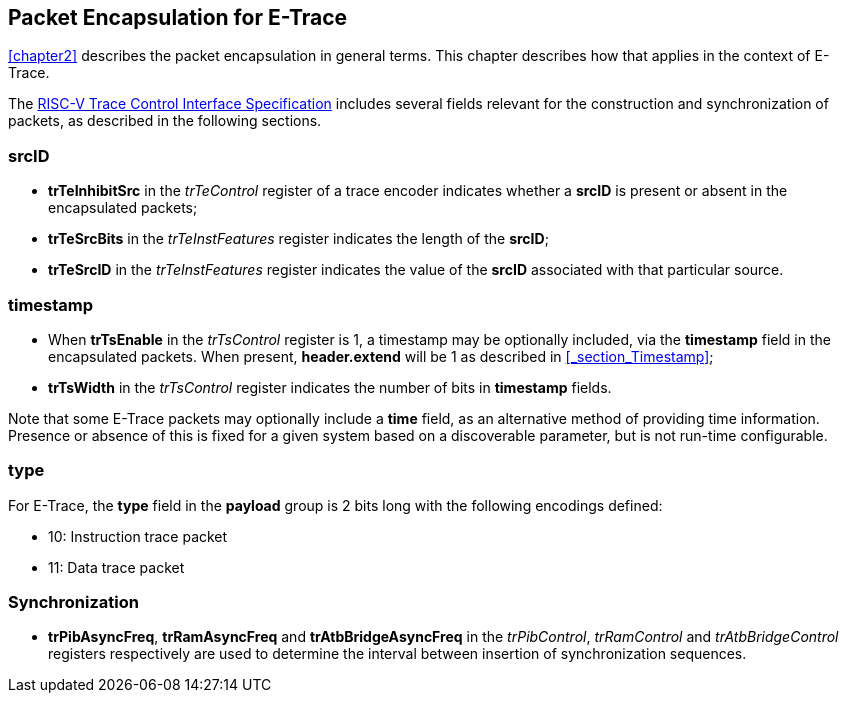 [[chapter3]]
== Packet Encapsulation for E-Trace

<<chapter2>> describes the packet encapsulation in general terms.  This chapter describes how that applies in the context of E-Trace.

The https://github.com/riscv-non-isa/tg-nexus-trace/blob/master/pdfs/RISC-V-Trace-Control-Interface.pdf[RISC-V Trace Control Interface Specification] includes several fields relevant for the construction and synchronization of packets, as described in the following sections. 

=== *srcID*

* *trTeInhibitSrc* in the _trTeControl_ register of a trace encoder indicates whether a *srcID* is present or absent in the encapsulated packets;
* *trTeSrcBits* in the _trTeInstFeatures_ register indicates the length of the *srcID*;
* *trTeSrcID* in the _trTeInstFeatures_ register indicates the value of the *srcID* associated with that particular source.

=== *timestamp*

* When *trTsEnable* in the _trTsControl_ register is 1, a timestamp may be optionally included, via the *timestamp* field in the encapsulated packets.  When present, *header.extend* will be 1 as described in <<_section_Timestamp>>;
* *trTsWidth* in the _trTsControl_ register indicates the number of bits in *timestamp* fields.  

Note that some E-Trace packets may optionally include a *time* field, as an alternative method of providing time information.  Presence or absence of this is fixed for a given system based on a discoverable parameter, but is not run-time configurable.

=== *type*

For E-Trace, the *type* field in the *payload* group is 2 bits long with the following encodings defined:

* 10: Instruction trace packet
* 11: Data trace packet

=== Synchronization

* *trPibAsyncFreq*, *trRamAsyncFreq* and *trAtbBridgeAsyncFreq* in the _trPibControl_, _trRamControl_ and _trAtbBridgeControl_ registers respectively are used to determine the interval between insertion of synchronization sequences.


